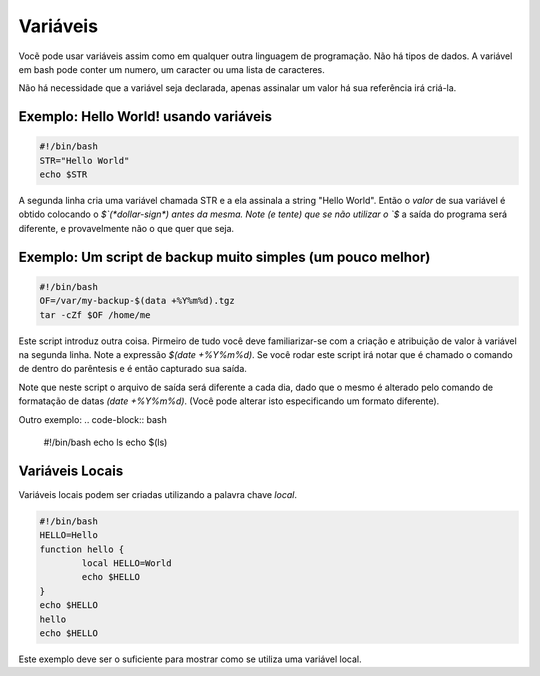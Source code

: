 Variáveis
============

Vocẽ pode usar variáveis assim como em qualquer outra linguagem de programação. Não há tipos de dados. A variável em bash pode conter um numero, um caracter ou uma lista de caracteres.

Não há necessidade que a variável seja declarada, apenas assinalar um valor há sua referência irá criá-la.

Exemplo: Hello World! usando variáveis
---------------------------------------
.. code-block:: bash

    #!/bin/bash
    STR="Hello World"
    echo $STR

A segunda linha cria uma variável chamada STR e a ela assinala a string "Hello World". Então o *valor* de sua variável é obtido colocando o `$`(*dollar-sign*) antes da mesma. Note (e tente) que se não utilizar o `$` a saída do programa será diferente, e provavelmente não o que quer que seja.

Exemplo: Um script de backup muito simples (um pouco melhor)
-------------------------------------------------------------
.. code-block:: bash

    #!/bin/bash
    OF=/var/my-backup-$(data +%Y%m%d).tgz
    tar -cZf $OF /home/me

Este script introduz outra coisa. Pirmeiro de tudo você deve familiarizar-se com a criação e atribuição de valor à variável na segunda linha. Note a expressão `$(date +%Y%m%d)`. Se você rodar este script irá notar que é chamado o comando de dentro do parêntesis e é então capturado sua saída.

Note que neste script o arquivo de saída será diferente a cada dia, dado que o mesmo é alterado pelo comando de formatação de datas `(date +%Y%m%d)`. (Você pode alterar isto especificando um formato diferente).

Outro exemplo:
.. code-block:: bash

    #!/bin/bash
    echo ls
    echo $(ls)


Variáveis Locais
-----------------
Variáveis locais podem ser criadas utilizando a palavra chave `local`.

.. code-block:: bash

    #!/bin/bash
    HELLO=Hello 
    function hello {
            local HELLO=World
            echo $HELLO
    }
    echo $HELLO
    hello
    echo $HELLO

Este exemplo deve ser o suficiente para mostrar como se utiliza uma variável local.
